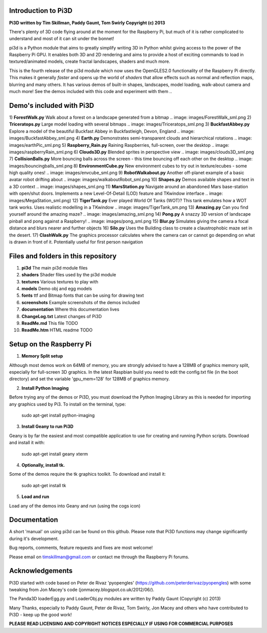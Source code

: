 Introduction to Pi3D
====================

.. image: images/rpilogoshad128.png

**Pi3D written by Tim Skillman, Paddy Gaunt, Tom Swirly Copyright (c) 2013**

There's plenty of 3D code flying around at the moment for the Raspberry Pi,
but much of it is rather complicated to understand and most of it can sit
under the bonnet!

pi3d is a Python module that aims to greatly simplify writing 3D in Python
whilst giving access to the power of the Raspberry Pi GPU. It enables both
3D and 2D rendering and aims to provide a host of exciting commands to load
in textured/animated models, create fractal landscapes, shaders and much more.

This is the fourth release of the pi3d module which now uses the OpenGLES2.0
functionality of the Raspberry Pi directly. This makes it generally *faster*
and opens up the world of *shaders* that allow effects such as normal and 
reflection maps, blurring and many others. It has various demos of built-in
shapes, landscapes, model loading, walk-about camera and much more! See the demos
included with this code and experiment with them ..


Demo's included with Pi3D
=========================

1) **ForestWalk.py** Walk about a forest on a landscape generated from a bitmap
.. image: images/ForestWalk_sml.png
2) **Triceratops.py** Large model loading with several bitmaps
.. image: images/Triceratops_sml.png
3) **BuckfastAbbey.py** Explore a model of the beautiful Buckfast Abbey in
Buckfastleigh, Devon, England
.. image: images/BuckfastAbbey_sml.png
4) **Earth.py** Demonstrates semi-transparent clouds and hierarchical rotations
.. image: images/earthPic_sml.png
5) **Raspberry_Rain.py** Raining Raspberries,  full-screen, over the desktop
.. image: images/raspberryRain_sml.png
6) **Clouds3D.py** Blended sprites in perspective view
.. image: images/clouds3D_sml.png
7) **CollisionBalls.py** More bouncing balls across the screen - this time
bouncing off each other on the desktop
.. image: images/bouncingballs_sml.png
8) **EnvironmentCube.py** New environment cubes to try out in texture/ecubes -
some high quality ones!
.. image: images/envcube_sml.png
9) **RobotWalkabout.py** Another off-planet example of a basic avatar robot
drifting about
.. image: images/walkaboutRobot_sml.png
10) **Shapes.py** Demos available shapes and text in a 3D context
.. image: images/shapes_sml.png
11) **MarsStation.py** Navigate around an abandoned Mars base-station with
open/shut doors. Implements a new Level-Of-Detail (LOD) feature and TKwindow
interface
.. image: images/MegaStation_sml.png)
12) **TigerTank.py** Ever played World Of Tanks (WOT)? This tank emulates how
a WOT tank works. Uses realistic modelling in a TKwindow
.. image: images/TigerTank_sm.png
13) **Amazing.py** Can you find yourself around the amazing maze?
.. image: images/amazing_sml.png
14) **Pong.py**  A snazzy 3D version of landscape pinball and pong against
a Raspberry!
.. image: images/pong_sml.png
15) **Blur.py** Simulates giving the camera a focal distance and blurs nearer
and further objects
16) **Silo.py** Uses the Building class to create a claustrophobic maze set
in the desert.
17) **ClashWalk.py** The graphics processor calculates where the camera can
or cannot go depending on what is drawn in front of it. Potentially useful for
first person navigation

Files and folders in this repository
====================================

1. **pi3d** The main pi3d module files
2. **shaders** Shader files used by the pi3d module
3. **textures** Various textures to play with
4. **models** Demo obj and egg models
5. **fonts** ttf and Bitmap fonts that can be using for drawing text
6. **screenshots** Example screenshots of the demos included
7. **documentation** Where this documentation lives
8. **ChangeLog.txt** Latest changes of Pi3D
9. **ReadMe.md** This file TODO
10. **ReadMe.htm** HTML readme TODO


Setup on the Raspberry Pi
=========================

1) **Memory Split setup**

Although most demos work on 64MB of memory, you are strongly advised to have
a 128MB of graphics memory split, especially for full-screen 3D graphics.
In the latest Raspbian build you need to edit the config.txt file (in the
boot directory) and set the variable 'gpu_mem=128' for 128MB of graphics memory.


2) **Install Python Imaging**

Before trying any of the demos or Pi3D, you must download the Python Imaging
Library as this is needed for importing any graphics used by Pi3. To install
on the terminal, type:

      sudo apt-get install python-imaging

3) **Install Geany to run Pi3D**

Geany is by far the easiest and most compatible application to use for creating
and running Python scripts. Download and install it with:

      sudo apt-get install geany xterm

4) **Optionally, install tk.**

Some of the demos require the tk graphics toolkit.  To download and install it:

    sudo apt-get install tk

5) **Load and run**

Load any of the demos into Geany and run (using the cogs icon)



Documentation
=============

A short 'manual' on using pi3d can be found on this github. Please note that
Pi3D functions may change significantly during it's development.

Bug reports, comments, feature requests and fixes are most welcome!

Please email on timskillman@gmail.com or contact me through the Raspberry Pi
forums.


Acknowledgements
================

Pi3D started with code based on Peter de Rivaz 'pyopengles'
(https://github.com/peterderivaz/pyopengles) with some tweaking from Jon Macey's
code (jonmacey.blogspot.co.uk/2012/06/).

The Panda3D loaderEgg.py and LoaderObj.py modules are written by Paddy Gaunt
(Copyright (c) 2013)

Many Thanks, especially to Paddy Gaunt, Peter de Rivaz, Tom Swirly, Jon Macey
and others who have contributed to Pi3D - keep up the good work!


**PLEASE READ LICENSING AND COPYRIGHT NOTICES ESPECIALLY IF USING FOR COMMERCIAL PURPOSES**



